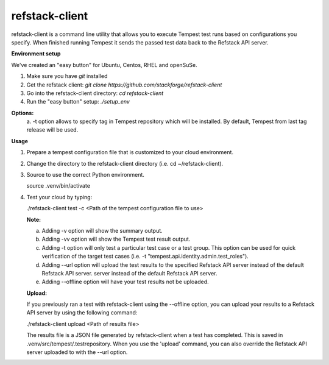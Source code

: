 refstack-client
===============

refstack-client is a command line utility that allows you to execute Tempest
test runs based on configurations you specify.  When finished running Tempest
it sends the passed test data back to the Refstack API server.

**Environment setup**

We've created an "easy button" for Ubuntu, Centos, RHEL and openSuSe.

1. Make sure you have *git* installed
2. Get the refstack client: `git clone https://github.com/stackforge/refstack-client`
3. Go into the refstack-client directory: `cd refstack-client`
4. Run the "easy button" setup: `./setup_env`

**Options:**
   a. -t option allows to specify tag in Tempest repository which will be
   installed. By default, Tempest from last tag release will be used.

**Usage**

1. Prepare a tempest configuration file that is customized to your cloud
   environment.
2. Change the directory to the refstack-client directory
   (i.e. cd ~/refstack-client).
3. Source to use the correct Python environment.

   source .venv/bin/activate

4. Test your cloud by typing:

   ./refstack-client test -c <Path of the tempest configuration file to use>

   **Note:**

   a. Adding -v option will show the summary output.
   b. Adding -vv option will show the Tempest test result output.
   c. Adding -t option will only test a particular test case or a test group.
      This option can be used for quick verification of the target test cases
      (i.e. -t "tempest.api.identity.admin.test_roles").
   d. Adding --url option will upload the test results to the specified
      Refstack API server instead of the default Refstack API server.
      server instead of the default Refstack API server.
   e. Adding --offline option will have your test results not be uploaded.

   **Upload:**

   If you previously ran a test with refstack-client using the --offline
   option, you can upload your results to a Refstack API server by using the
   following command:

   ./refstack-client upload <Path of results file>

   The results file is a JSON file generated by refstack-client when a test has
   completed. This is saved in .venv/src/tempest/.testrepository. When you use
   the 'upload' command, you can also override the Refstack API server
   uploaded to with the --url option.
